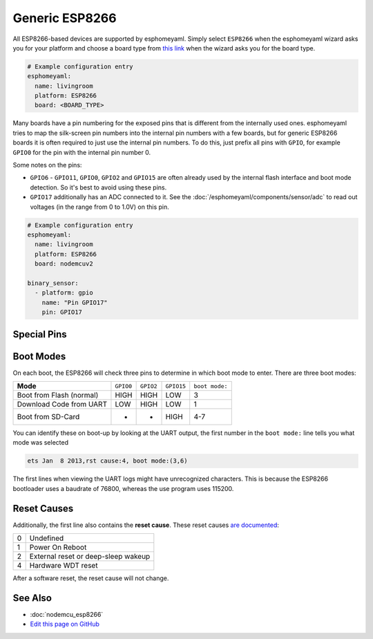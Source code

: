 Generic ESP8266
===============

.. seo::
    :description: Instructions for using generic ESP8266s with esphomelib.
    :image: esp8266.png
    :keywords: ESP8266

All ESP8266-based devices are supported by esphomeyaml. Simply select ``ESP8266`` when
the esphomeyaml wizard asks you for your platform and choose a board type
from `this link <http://docs.platformio.org/en/latest/platforms/espressif8266.html>`__ when the wizard
asks you for the board type.


.. code-block:: yaml

    # Example configuration entry
    esphomeyaml:
      name: livingroom
      platform: ESP8266
      board: <BOARD_TYPE>

Many boards have a pin numbering for the exposed pins that is different from the internally used
ones. esphomeyaml tries to map the silk-screen pin numbers into the internal pin numbers with a few
boards, but for generic ESP8266 boards it is often required to just use the internal pin numbers.
To do this, just prefix all pins with ``GPIO``, for example ``GPIO0`` for the pin with the internal pin
number 0.

Some notes on the pins:

- ``GPIO6`` - ``GPIO11``, ``GPIO0``, ``GPIO2`` and ``GPIO15`` are often already used by the internal
  flash interface and boot mode detection. So it's best to avoid using these pins.
- ``GPIO17`` additionally has an ADC connected to it. See the :doc:`/esphomeyaml/components/sensor/adc`
  to read out voltages (in the range from 0 to 1.0V) on this pin.


.. code-block:: yaml

    # Example configuration entry
    esphomeyaml:
      name: livingroom
      platform: ESP8266
      board: nodemcuv2

    binary_sensor:
      - platform: gpio
        name: "Pin GPIO17"
        pin: GPIO17


Special Pins
------------

================= ============================================
``GPIO0``         Controls Boot Mode
----------------- ---------------------------------------------
``GPIO1``         UART TX pin
----------------- ---------------------------------------------
``GPIO2``         Controls Boot Mode
----------------- ---------------------------------------------
``GPIO3``         UART RX pin
----------------- ---------------------------------------------
``GPIO12``        Attached to Hardware SPI controller MISO
----------------- ---------------------------------------------
``GPIO13``        Attached to Hardware SPI controller MOSI
----------------- ---------------------------------------------
``GPIO14``        Attached to Hardware SPI controller CLK
----------------- ---------------------------------------------
``GPIO15``        Controls Boot Mode; Attached to Hardware SPI
                  controller CS
----------------- ---------------------------------------------
``GPIO16``        Special pin that can be accessed from RTC,
                  and is Deep-Sleep wakeup pin
----------------- ---------------------------------------------
``TOUT`` aka      ADC pin for measuring voltages, can only be
``GPIO17``        used as analog input pin
================= =============================================

Boot Modes
----------

On each boot, the ESP8266 will check three pins to determine in which boot mode to enter.
There are three boot modes:

========================= ========= ========= ========== ==============
**Mode**                  ``GPIO0`` ``GPIO2`` ``GPIO15`` ``boot mode:``
------------------------- --------- --------- ---------- --------------
Boot from Flash (normal)  HIGH      HIGH      LOW        3
------------------------- --------- --------- ---------- --------------
Download Code from UART   LOW       HIGH      LOW        1
------------------------- --------- --------- ---------- --------------
Boot from SD-Card         -         -         HIGH       4-7
========================= ========= ========= ========== ==============

You can identify these on boot-up by looking at the UART output, the first number
in the ``boot mode:`` line tells you what mode was selected

.. code-block:: text

    ets Jan  8 2013,rst cause:4, boot mode:(3,6)

The first lines when viewing the UART logs might have unrecognized characters. This is
because the ESP8266 bootloader uses a baudrate of 76800, whereas the use program uses 115200.

Reset Causes
------------

Additionally, the first line also contains the **reset cause**.
These reset causes `are documented <https://www.espressif.com/sites/default/files/documentation/esp8266_reset_causes_and_common_fatal_exception_causes_en.pdf>`__:

== ===================================
0  Undefined
-- -----------------------------------
1  Power On Reboot
-- -----------------------------------
2  External reset or deep-sleep wakeup
-- -----------------------------------
4  Hardware WDT reset
== ===================================

After a software reset, the reset cause will not change.

See Also
--------

- :doc:`nodemcu_esp8266`
- `Edit this page on GitHub <https://github.com/OttoWinter/esphomedocs/blob/current/esphomeyaml/devices/esp8266.rst>`__

.. disqus::
